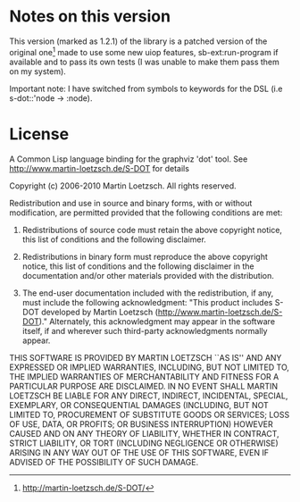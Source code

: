 * Notes on this version

This version (marked as 1.2.1) of  the library is a patched version of
the   original  one[1]   made   to  use   some   new  uiop   features,
sb-ext:run-program  if available  and to  pass  its own  tests (I  was
unable to make them pass them on my system).

Important note: I  have switched from symbols to keywords  for the DSL
(i.e s-dot::'node -> :node).

* License

A  Common Lisp  language binding  for  the graphviz  'dot' tool.   See
http://www.martin-loetzsch.de/S-DOT for details

Copyright (c) 2006-2010 Martin Loetzsch.  All rights reserved.
	      
Redistribution and  use in  source and binary  forms, with  or without
modification, are permitted provided that the following conditions are
met:
	      
1. Redistributions of  source code  must retain  the above  copyright
   notice, this list of conditions and the following disclaimer.
	      
2. Redistributions in  binary form must reproduce  the above copyright
   notice, this list of conditions and the following disclaimer in the
   documentation   and/or   other    materials   provided   with   the
   distribution.
	      
3.  The end-user  documentation included  with the  redistribution, if
   any,  must  include  the following  acknowledgment:  "This  product
   includes      S-DOT      developed     by      Martin      Loetzsch
   (http://www.martin-loetzsch.de/S-DOT)."       Alternately,     this
   acknowledgment may appear  in the software itself,  if and wherever
   such third-party acknowledgments normally appear.
	      
THIS  SOFTWARE  IS PROVIDED  BY  MARTIN  LOETZSCH  ``AS IS''  AND  ANY
EXPRESSED OR  IMPLIED WARRANTIES, INCLUDING,  BUT NOT LIMITED  TO, THE
IMPLIED  WARRANTIES OF  MERCHANTABILITY AND  FITNESS FOR  A PARTICULAR
PURPOSE ARE  DISCLAIMED. IN NO  EVENT SHALL MARTIN LOETZSCH  BE LIABLE
FOR  ANY   DIRECT,  INDIRECT,   INCIDENTAL,  SPECIAL,   EXEMPLARY,  OR
CONSEQUENTIAL DAMAGES  (INCLUDING, BUT NOT LIMITED  TO, PROCUREMENT OF
SUBSTITUTE  GOODS OR  SERVICES;  LOSS  OF USE,  DATA,  OR PROFITS;  OR
BUSINESS INTERRUPTION) HOWEVER CAUSED AND  ON ANY THEORY OF LIABILITY,
WHETHER IN  CONTRACT, STRICT LIABILITY, OR  TORT (INCLUDING NEGLIGENCE
OR OTHERWISE) ARISING IN ANY WAY OUT OF THE USE OF THIS SOFTWARE, EVEN
IF ADVISED OF THE POSSIBILITY OF SUCH DAMAGE.


[1] [[http://martin-loetzsch.de/S-DOT/][http://martin-loetzsch.de/S-DOT/]]

